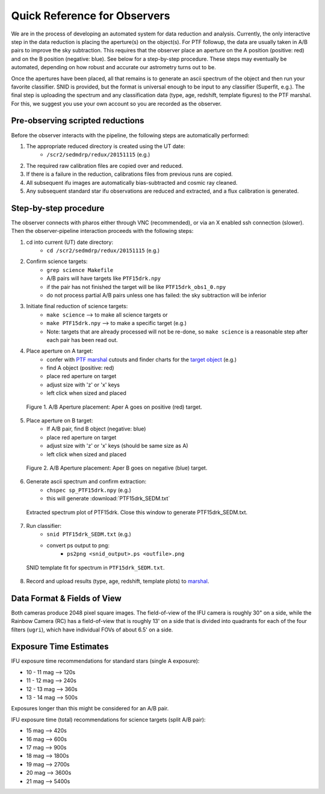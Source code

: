 
Quick Reference for Observers 
=============================

We are in the process of developing an automated system for data reduction and analysis.  Currently, the only interactive step in the data reduction is placing the aperture(s) on the object(s).  For PTF followup, the data are usually taken in A/B pairs to improve the sky subtraction.  This requires that the observer place an aperture on the A position (positive: red) and on the B position (negative: blue).  See below for a step-by-step procedure.  These steps may eventually be automated, depending on how robust and accurate our astrometry turns out to be.

Once the apertures have been placed, all that remains is to generate an ascii spectrum of the object and then run your favorite classifier.  SNID is provided, but the format is universal enough to be input to any classifier (Superfit, e.g.). The final step is uploading the spectrum and any classification data (type, age, redshift, template figures) to the PTF marshal.  For this, we suggest you use your own account so you are recorded as the observer.


Pre-observing scripted reductions
---------------------------------

Before the observer interacts with the pipeline, the following steps are automatically performed:

#. The appropriate reduced directory is created using the UT date:
    * ``/scr2/sedmdrp/redux/20151115`` (e.g.)
#. The required raw calibration files are copied over and reduced.
#. If there is a failure in the reduction, calibrations files from previous runs are copied.
#. All subsequent ifu images are automatically bias-subtracted and cosmic ray cleaned.
#. Any subsequent standard star ifu observations are reduced and extracted, and a flux calibration is generated.


Step-by-step procedure
----------------------

The observer connects with pharos either through VNC (recommended), or via an X enabled ssh connection (slower).  Then the observer-pipeline interaction proceeds with the following steps:

1. cd into current (UT) date directory:
    * ``cd /scr2/sedmdrp/redux/20151115`` (e.g.)
2. Confirm science targets:
    * ``grep science Makefile``
    * A/B pairs will have targets like ``PTF15drk.npy``
    * if the pair has not finished the target will be like ``PTF15drk_obs1_0.npy``
    * do not process partial A/B pairs unless one has failed: the sky subtraction will be inferior
3. Initiate final reduction of science targets:
    * ``make science``  --> to make all science targets or
    * ``make PTF15drk.npy`` --> to make a specific target (e.g.)
    * Note: targets that are already processed will not be re-done, so ``make science`` is a reasonable step after each pair has been read out.
4. Place aperture on A target:
    * confer with `PTF marshal`__ cutouts and finder charts for the `target object`__ (e.g.)
    * find A object (positive: red)
    * place red aperture on target
    * adjust size with 'z' or 'x' keys
    * left click when sized and placed

__ http://ptf.caltech.edu/cgi-bin/ptf/transient/marshal.cgi
__ http://ptf.caltech.edu/cgi-bin/ptf/transient/view_source.cgi?name=15drk

.. figure:: PTF15drk_AperA.png

    Figure 1. A/B Aperture placement: Aper A goes on positive (red) target.

5. Place aperture on B target:
    * If A/B pair, find B object (negative: blue)
    * place red aperture on target
    * adjust size with 'z' or 'x' keys (should be same size as A)
    * left click when sized and placed

.. figure:: PTF15drk_AperB.png

    Figure 2. A/B Aperture placement: Aper B goes on negative (blue) target.

6. Generate ascii spectrum and confirm extraction:
    * ``chspec sp_PTF15drk.npy`` (e.g.)
    * this will generate :download:`PTF15drk_SEDM.txt`

.. figure:: PTF15drk_SEDM.png

    Extracted spectrum plot of PTF15drk. Close this window to generate PTF15drk_SEDM.txt.

7. Run classifier:
    * ``snid PTF15drk_SEDM.txt`` (e.g.)
    * convert ps output to png:
         * ``ps2png <snid_output>.ps <outfile>.png``

.. figure:: PTF15drk_SEDM_SNIa.png

    SNID template fit for spectrum in ``PTF15drk_SEDM.txt``.

8. Record and upload results (type, age, redshift, template plots) to `marshal`__.

__ http://ptf.caltech.edu/cgi-bin/ptf/transient/marshal.cgi


Data Format & Fields of View
----------------------------

Both cameras produce 2048 pixel square images.  The field-of-view of the IFU camera is roughly 30\" on a side, while the Rainbow Camera (RC) has a field-of-view that is roughly 13\' on a side that is divided into quadrants for each of the four filters (``ugri``), which have individual FOVs of about 6.5\' on a side.


Exposure Time Estimates
-----------------------

IFU exposure time recommendations for standard stars (single A exposure):

* 10 - 11 mag --> 120s
* 11 - 12 mag --> 240s
* 12 - 13 mag --> 360s
* 13 - 14 mag --> 500s

Exposures longer than this might be considered for an A/B pair.

IFU exposure time (total) recommendations for science targets (split A/B pair):

* 15 mag --> 420s
* 16 mag --> 600s
* 17 mag --> 900s
* 18 mag --> 1800s
* 19 mag --> 2700s
* 20 mag --> 3600s
* 21 mag --> 5400s
